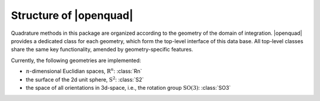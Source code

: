 .. _intro-structure:

Structure of |openquad|
-----------------------

Quadrature methods in this package are organized according to the geometry of
the domain of integration. |openquad| provides a dedicated class for each
geometry, which form the top-level interface of this data base.  All top-level
classes share the same key functionality, amended by geometry-specific
features.

Currently, the following geometries are implemented:

- :math:`n`-dimensional Euclidian spaces, :math:`\mathrm{R}^n`: :class:`Rn`
- the surface of the 2d unit sphere, :math:`\mathrm{S}^2`: :class:`S2`
- the space of all orientations in 3d-space, i.e., the rotation group
  :math:`\mathrm{SO}(3)`: :class:`SO3`

.. todo: link to API reference instead of manually generating this list

